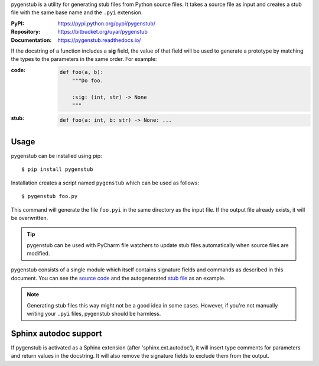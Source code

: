 pygenstub is a utility for generating stub files from Python source files.
It takes a source file as input and creates a stub file with the same base name
and the ``.pyi`` extension.

:PyPI: https://pypi.python.org/pypi/pygenstub/
:Repository: https://bitbucket.org/uyar/pygenstub
:Documentation: https://pygenstub.readthedocs.io/

If the docstring of a function includes a **sig** field, the value of that
field will be used to generate a prototype by matching the types to the
parameters in the same order. For example:

:code:

   .. code-block:: python

      def foo(a, b):
          """Do foo.

          :sig: (int, str) -> None
          """

:stub:

   .. code-block:: python

      def foo(a: int, b: str) -> None: ...


Usage
-----

pygenstub can be installed using pip::

  $ pip install pygenstub

Installation creates a script named ``pygenstub`` which can be used
as follows::

  $ pygenstub foo.py

This command will generate the file ``foo.pyi`` in the same directory
as the input file. If the output file already exists, it will be overwritten.

.. tip::

   pygenstub can be used with PyCharm file watchers to update stub files
   automatically when source files are modified.

pygenstub consists of a single module which itself contains signature fields
and commands as described in this document. You can see the `source code`_
and the autogenerated `stub file`_ as an example.

.. note::

   Generating stub files this way might not be a good idea in some cases.
   However, if you're not manually writing your ``.pyi`` files,
   pygenstub should be harmless.

Sphinx autodoc support
----------------------

If pygenstub is activated as a Sphinx extension (after 'sphinx.ext.autodoc'),
it will insert type comments for parameters and return values in the docstring.
It will also remove the signature fields to exclude them from the output.

.. _source code: https://bitbucket.org/uyar/pygenstub/src/tip/pygenstub.py
.. _stub file: https://bitbucket.org/uyar/pygenstub/src/tip/pygenstub.pyi

